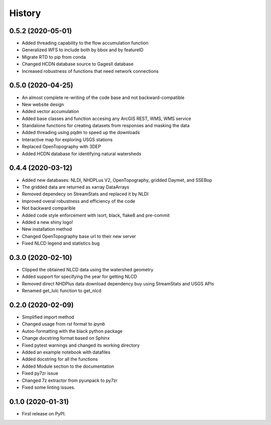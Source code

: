 =======
History
=======

0.5.2 (2020-05-01)
------------------

* Added threading capability to the flow accumulation function
* Generalized WFS to include both by bbox and by featureID
* Migrate RTD to pip from conda
* Changed HCDN database source to GagesII database
* Increased robustness of functions that need network connections

0.5.0 (2020-04-25)
------------------

* An almost complete re-writing of the code base and not backward-compatible
* New website design
* Added vector accumulation
* Added base classes and function accesing any ArcGIS REST, WMS, WMS service
* Standalone functions for creating datasets from responses and masking the data
* Added threading using pqdm to speed up the downloads
* Interactive map for exploring USGS stations
* Replaced OpenTopography with 3DEP
* Added HCDN database for identifying natural watersheds

0.4.4 (2020-03-12)
------------------

* Added new databases: NLDI, NHDPLus V2, OpenTopography, gridded Daymet, and SSEBop
* The gridded data are returned as xarray DataArrays
* Removed dependecy on StreamStats and replaced it by NLDI
* Improved overal robustness and efficiency of the code
* Not backward comparible
* Added code style enforcement with isort, black, flake8 and pre-commit
* Added a new shiny logo!
* New installation method
* Changed OpenTopography base url to their new server
* Fixed NLCD legend and statistics bug

0.3.0 (2020-02-10)
------------------

* Clipped the obtained NLCD data using the watershed geometry
* Added support for specifying the year for getting NLCD
* Removed direct NHDPlus data download dependency buy using StreamStats and USGS APIs
* Renamed get_lulc function to get_nlcd

0.2.0 (2020-02-09)
------------------

* Simplified import method
* Changed usage from `rst` format to `ipynb`
* Autoo-formatting with the black python package
* Change docstring format based on Sphinx
* Fixed pytest warnings and changed its working directory
* Added an example notebook with datafiles
* Added docstring for all the functions
* Added Module section to the documentation
* Fixed py7zr issue
* Changed 7z extractor from pyunpack to py7zr
* Fixed some linting issues.

0.1.0 (2020-01-31)
------------------

* First release on PyPI.
